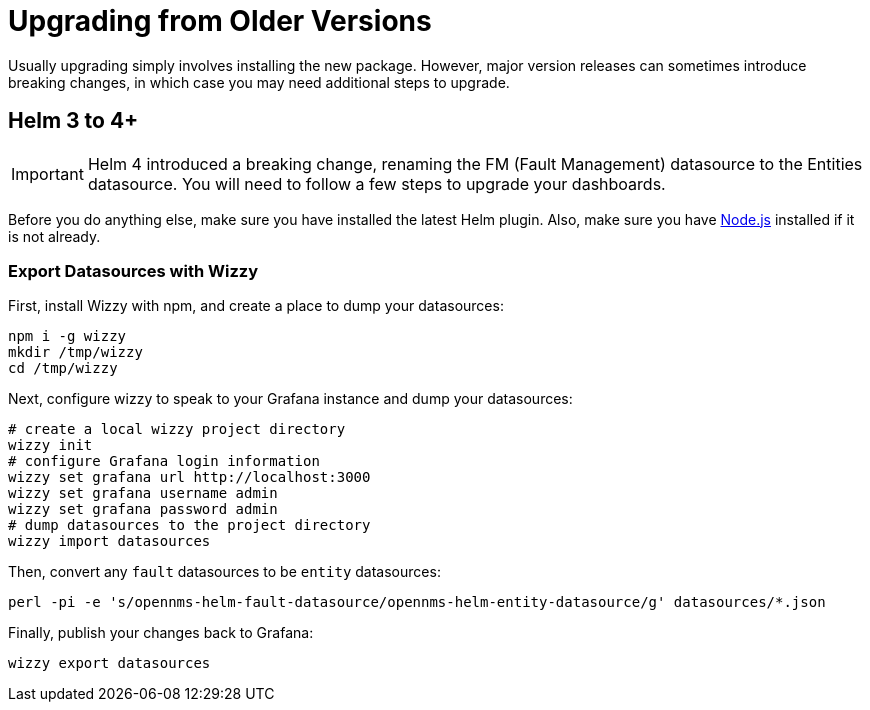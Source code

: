 = Upgrading from Older Versions

Usually upgrading simply involves installing the new package.
However, major version releases can sometimes introduce breaking changes, in which case you may need additional steps to upgrade.

== Helm 3 to 4+

[IMPORTANT]
====
Helm 4 introduced a breaking change, renaming the FM (Fault Management) datasource to the Entities datasource.
You will need to follow a few steps to upgrade your dashboards.
====

Before you do anything else, make sure you have installed the latest Helm plugin.
Also, make sure you have https://nodejs.org/[Node.js] installed if it is not already.

=== Export Datasources with Wizzy

First, install Wizzy with npm, and create a place to dump your datasources:

[source, shell]
----
npm i -g wizzy
mkdir /tmp/wizzy
cd /tmp/wizzy
----

Next, configure wizzy to speak to your Grafana instance and dump your datasources:

[source, shell]
----
# create a local wizzy project directory
wizzy init
# configure Grafana login information
wizzy set grafana url http://localhost:3000
wizzy set grafana username admin
wizzy set grafana password admin
# dump datasources to the project directory
wizzy import datasources
----

Then, convert any `fault` datasources to be `entity` datasources:

[source, shell]
----
perl -pi -e 's/opennms-helm-fault-datasource/opennms-helm-entity-datasource/g' datasources/*.json
----

Finally, publish your changes back to Grafana:

[source, shell]
----
wizzy export datasources
----
